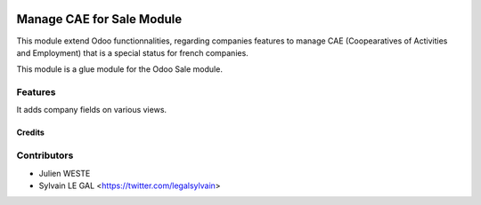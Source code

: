 .. image:: https://img.shields.io/badge/licence-AGPL--3-blue.svg
   :target: http://www.gnu.org/licenses/agpl-3.0-standalone.html
   :alt: License: AGPL-3

==========================
Manage CAE for Sale Module
==========================

This module extend Odoo functionnalities, regarding companies features to
manage CAE (Coopearatives of Activities and Employment) that is a special
status for french companies.

This module is a glue module for the Odoo Sale module.

Features
--------

It adds company fields on various views.

Credits
=======

Contributors
------------

* Julien WESTE
* Sylvain LE GAL <https://twitter.com/legalsylvain>
